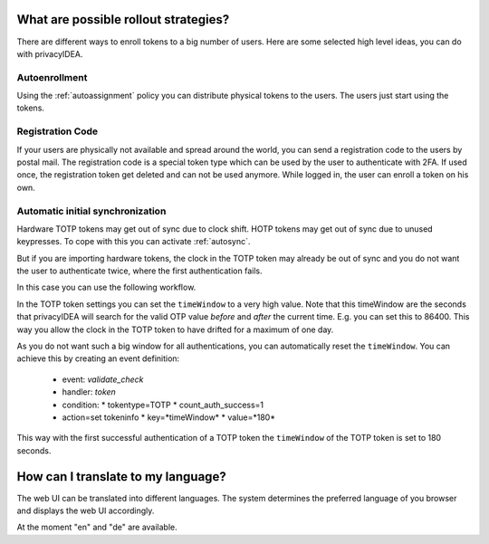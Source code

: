 .. _rollout_strategies:

What are possible rollout strategies?
-------------------------------------

.. index:: rollout strategy

There are different ways to enroll tokens to a big number of users.
Here are some selected high level ideas, you can do with privacyIDEA.

Autoenrollment
~~~~~~~~~~~~~~

Using the :ref:`autoassignment` policy you can distribute physical tokens to
the users. The users just start using the tokens.

.. _faq_registration_code:

Registration Code
~~~~~~~~~~~~~~~~~

If your users are physically not available and spread around the world, you can
send a registration code to the users by postal mail. The registration code
is a special token type which can be used by the user to authenticate with 2FA.
If used once, the registration token get deleted and can not be used anymore.
While logged in, the user can enroll a token on his own.

.. _faq_initial_synchronization:

Automatic initial synchronization
~~~~~~~~~~~~~~~~~~~~~~~~~~~~~~~~~

Hardware TOTP tokens may get out of sync due to clock shift. HOTP tokens may
get out of sync due to unused keypresses. To cope with this you can activate
:ref:`autosync`.

But if you are importing hardware tokens, the clock in the TOTP token may
already be out of sync and you do not want the user to authenticate twice,
where the first authentication fails.

In this case you can use the following workflow.

In the TOTP token settings you can set the ``timeWindow`` to a very high
value. Note that this timeWindow are the seconds that privacyIDEA will search
for the valid OTP value *before* and *after* the current time. E.g. you can
set this to 86400. This way you allow the clock in the TOTP token to have
drifted for a maximum of one day.

As you do not want such a big window for all authentications, you can
automatically reset the ``timeWindow``. You can achieve this by creating an
event definition:

 * event: *validate_check*
 * handler: *token*
 * condition:
   * tokentype=TOTP
   * count_auth_success=1
 * action=set tokeninfo
   * key=*timeWindow*
   * value=*180*

This way with the first successful authentication of a TOTP token the
``timeWindow`` of the TOTP token is set to 180 seconds.


How can I translate to my language?
-----------------------------------
The web UI can be translated into different languages. The system determines
the preferred language of you browser and displays the web UI accordingly.

At the moment "en" and "de" are available.
